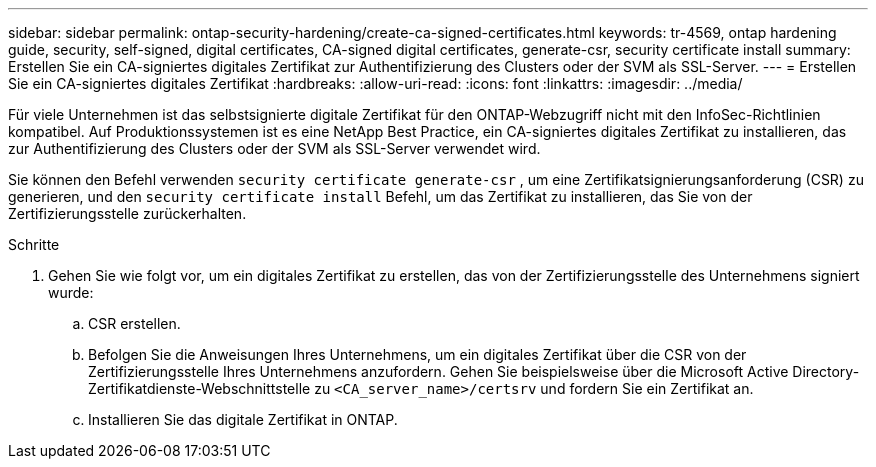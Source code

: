 ---
sidebar: sidebar 
permalink: ontap-security-hardening/create-ca-signed-certificates.html 
keywords: tr-4569, ontap hardening guide, security, self-signed, digital certificates, CA-signed digital certificates, generate-csr, security certificate install 
summary: Erstellen Sie ein CA-signiertes digitales Zertifikat zur Authentifizierung des Clusters oder der SVM als SSL-Server. 
---
= Erstellen Sie ein CA-signiertes digitales Zertifikat
:hardbreaks:
:allow-uri-read: 
:icons: font
:linkattrs: 
:imagesdir: ../media/


[role="lead"]
Für viele Unternehmen ist das selbstsignierte digitale Zertifikat für den ONTAP-Webzugriff nicht mit den InfoSec-Richtlinien kompatibel. Auf Produktionssystemen ist es eine NetApp Best Practice, ein CA-signiertes digitales Zertifikat zu installieren, das zur Authentifizierung des Clusters oder der SVM als SSL-Server verwendet wird.

Sie können den Befehl verwenden `security certificate generate-csr` , um eine Zertifikatsignierungsanforderung (CSR) zu generieren, und den `security certificate install` Befehl, um das Zertifikat zu installieren, das Sie von der Zertifizierungsstelle zurückerhalten.

.Schritte
. Gehen Sie wie folgt vor, um ein digitales Zertifikat zu erstellen, das von der Zertifizierungsstelle des Unternehmens signiert wurde:
+
.. CSR erstellen.
.. Befolgen Sie die Anweisungen Ihres Unternehmens, um ein digitales Zertifikat über die CSR von der Zertifizierungsstelle Ihres Unternehmens anzufordern. Gehen Sie beispielsweise über die Microsoft Active Directory-Zertifikatdienste-Webschnittstelle zu `<CA_server_name>/certsrv` und fordern Sie ein Zertifikat an.
.. Installieren Sie das digitale Zertifikat in ONTAP.



